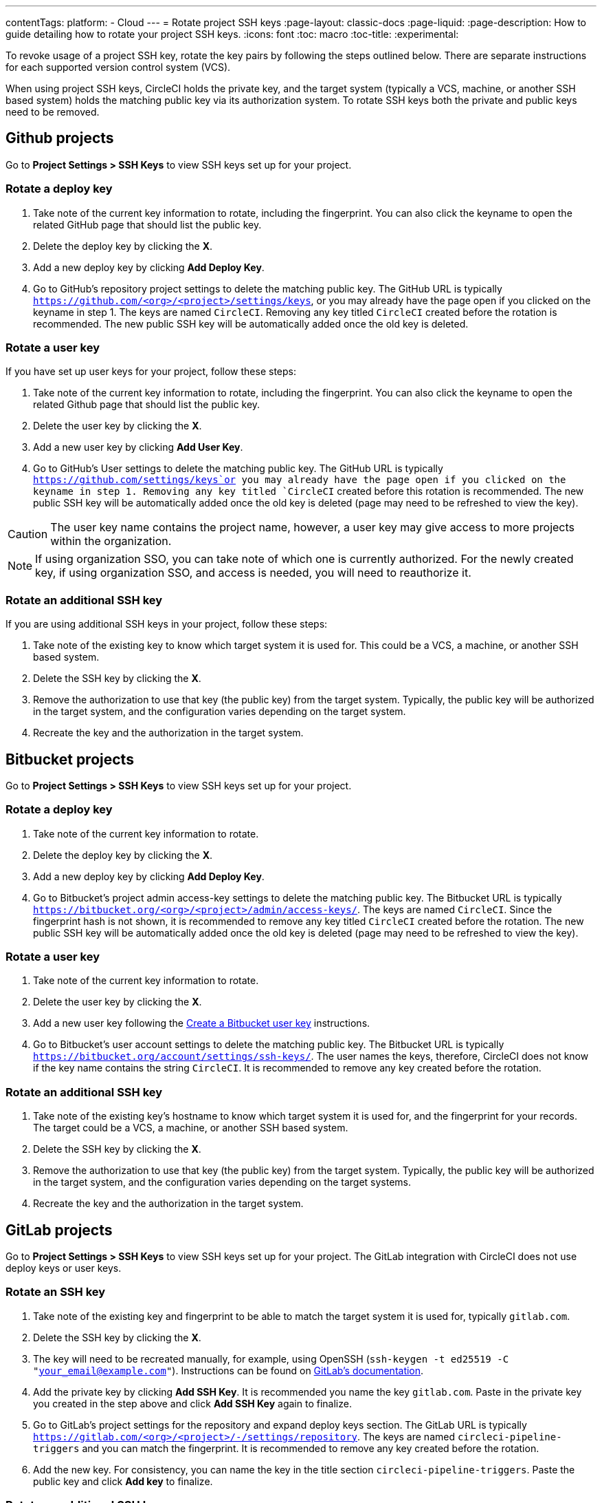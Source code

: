 ---
contentTags:
  platform:
  - Cloud
---
= Rotate project SSH keys
:page-layout: classic-docs
:page-liquid:
:page-description: How to guide detailing how to rotate your project SSH keys.
:icons: font
:toc: macro
:toc-title:
:experimental:

To revoke usage of a project SSH key, rotate the key pairs by following the steps outlined below. There are separate instructions for each supported version control system (VCS).

When using project SSH keys, CircleCI holds the private key, and the target system (typically a VCS, machine, or another SSH based system) holds the matching public key via its authorization system. To rotate SSH keys both the private and public keys need to be removed.

[#github-projects]
== Github projects

Go to **Project Settings > SSH Keys** to view SSH keys set up for your project.

[#rotate-a-deploy-key-github]
=== Rotate a deploy key

. Take note of the current key information to rotate, including the fingerprint. You can also click the keyname to open the related GitHub page that should list the public key.
. Delete the deploy key by clicking the **X**.
. Add a new deploy key by clicking **Add Deploy Key**.
. Go to GitHub’s repository project settings to delete the matching public key. The GitHub URL is typically `https://github.com/<org>/<project>/settings/keys`, or you may already have the page open if you clicked on the keyname in step 1. The keys are named `CircleCI`. Removing any key titled `CircleCI` created before the rotation is recommended. The new public SSH key will be automatically added once the old key is deleted.

[#rotate-a-user-key-github]
=== Rotate a user key

If you have set up user keys for your project, follow these steps:

. Take note of the current key information to rotate, including the fingerprint. You can also click the keyname to open the related Github page that should list the public key.
. Delete the user key by clicking the **X**.
. Add a new user key by clicking **Add User Key**.
. Go to GitHub’s User settings to delete the matching public key. The GitHub URL is typically `https://github.com/settings/keys`or you may already have the page open if you clicked on the keyname in step 1. Removing any key titled `CircleCI` created before this rotation is recommended. The new public SSH key will be automatically added once the old key is deleted (page may need to be refreshed to view the key).

CAUTION: The user key name contains the project name, however, a user key may give access to more projects within the organization.

NOTE: If using organization SSO, you can take note of which one is currently authorized. For the newly created key, if using organization SSO, and access is needed, you will need to reauthorize it.

[#rotate-an-additional-SSH-key-github]
=== Rotate an additional SSH key

If you are using additional SSH keys in your project, follow these steps:

. Take note of the existing key to know which target system it is used for. This could be a VCS, a machine, or another SSH based system.
. Delete the SSH key by clicking the **X**.
. Remove the authorization to use that key (the public key) from the target system. Typically, the public key will be authorized in the target system, and the configuration varies depending on the target system.
. Recreate the key and the authorization in the target system.

[#bitbucket-projects]
== Bitbucket projects

Go to **Project Settings > SSH Keys** to view SSH keys set up for your project.

[#rotate-a-deploy-key-bitbucket]
=== Rotate a deploy key

. Take note of the current key information to rotate.
. Delete the deploy key by clicking the **X**.
. Add a new deploy key by clicking **Add Deploy Key**.
. Go to Bitbucket’s project admin access-key settings to delete the matching public key. The Bitbucket URL is typically `https://bitbucket.org/<org>/<project>/admin/access-keys/`. The keys are named `CircleCI`. Since the fingerprint hash is not shown, it is recommended to remove any key titled `CircleCI` created before the rotation. The new public SSH key will be automatically added once the old key is deleted (page may need to be refreshed to view the key).


[#rotate-a-user-key-bitbucket]
=== Rotate a user key

. Take note of the current key information to rotate.
. Delete the user key by clicking the **X**.
. Add a new user key following the xref:bitbucket-integration/#create-a-bitbucket-user-key[Create a Bitbucket user key] instructions.
. Go to Bitbucket’s user account settings to delete the matching public key. The Bitbucket URL is typically `https://bitbucket.org/account/settings/ssh-keys/`. The user names the keys, therefore, CircleCI does not know if the key name contains the string `CircleCI`. It is recommended to remove any key created before the rotation.

[#rotate-an-additional-SSH-key-bitbucket]
=== Rotate an additional SSH key

. Take note of the existing key's hostname to know which target system it is used for, and the fingerprint for your records. The target could be a VCS, a machine, or another SSH based system.
. Delete the SSH key by clicking the **X**.
. Remove the authorization to use that key (the public key) from the target system. Typically, the public key will be authorized in the target system, and the configuration varies depending on the target systems.
. Recreate the key and the authorization in the target system.

[#gitlab-projects]
== GitLab projects

Go to **Project Settings > SSH Keys** to view SSH keys set up for your project. The GitLab integration with CircleCI does not use deploy keys or user keys.

[#rotate-an-SSH-key-gitlab]
=== Rotate an SSH key

. Take note of the existing key and fingerprint to be able to match the target system it is used for, typically `gitlab.com`.
. Delete the SSH key by clicking the **X**.
. The key will need to be recreated manually, for example, using OpenSSH (`ssh-keygen -t ed25519 -C "your_email@example.com"`). Instructions can be found on link:https://docs.gitlab.com/ee/user/ssh.html[GitLab's documentation].
. Add the private key by clicking **Add SSH Key**. It is recommended you name the key `gitlab.com`. Paste in the private key you created in the step above and click **Add SSH Key** again to finalize.
. Go to GitLab’s project settings for the repository and expand deploy keys section. The GitLab URL is typically `https://gitlab.com/<org>/<project>/-/settings/repository`. The keys are named `circleci-pipeline-triggers` and you can match the fingerprint. It is recommended to remove any key created before the rotation.
. Add the new key. For consistency, you can name the key in the title section `circleci-pipeline-triggers`. Paste the public key and click **Add key** to finalize.

[#rotate-an-additional-SSH-key-gitlab]
=== Rotate an additional SSH key

In some scenarios, you might also be using additional SSH keys that are not tied to GitLab.

. Take note of the existing key's hostname to know which target system it is used for, and the fingerprint for your records. The target could be a VCS, a machine, or another SSH based system.
. Delete the SSH key by clicking the **X**.
. Remove the authorization to use that key (the public key) from the target system. Typically, the public key will be authorized in the target system, and the configuration varies depending on the target systems.
. Recreate the key and the authorization in the target system.


